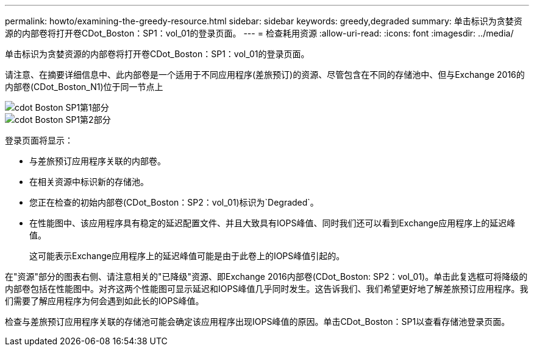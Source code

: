 ---
permalink: howto/examining-the-greedy-resource.html 
sidebar: sidebar 
keywords: greedy,degraded 
summary: 单击标识为贪婪资源的内部卷将打开卷CDot_Boston：SP1：vol_01的登录页面。 
---
= 检查耗用资源
:allow-uri-read: 
:icons: font
:imagesdir: ../media/


[role="lead"]
单击标识为贪婪资源的内部卷将打开卷CDot_Boston：SP1：vol_01的登录页面。

请注意、在摘要详细信息中、此内部卷是一个适用于不同应用程序(差旅预订)的资源、尽管包含在不同的存储池中、但与Exchange 2016的内部卷(CDot_Boston_N1)位于同一节点上

image::../media/cdot-boston-sp1-part1.gif[cdot Boston SP1第1部分]

image::../media/cdot-boston-sp1-part2.gif[cdot Boston SP1第2部分]

登录页面将显示：

* 与差旅预订应用程序关联的内部卷。
* 在相关资源中标识新的存储池。
* 您正在检查的初始内部卷(CDot_Boston：SP2：vol_01)标识为`Degraded`。
* 在性能图中、该应用程序具有稳定的延迟配置文件、并且大致具有IOPS峰值、同时我们还可以看到Exchange应用程序上的延迟峰值。
+
这可能表示Exchange应用程序上的延迟峰值可能是由于此卷上的IOPS峰值引起的。



在"资源"部分的图表右侧、请注意相关的"已降级"资源、即Exchange 2016内部卷(CDot_Boston: SP2：vol_01)。单击此复选框可将降级的内部卷包括在性能图中。对齐这两个性能图可显示延迟和IOPS峰值几乎同时发生。这告诉我们、我们希望更好地了解差旅预订应用程序。我们需要了解应用程序为何会遇到如此长的IOPS峰值。

检查与差旅预订应用程序关联的存储池可能会确定该应用程序出现IOPS峰值的原因。单击CDot_Boston：SP1以查看存储池登录页面。
